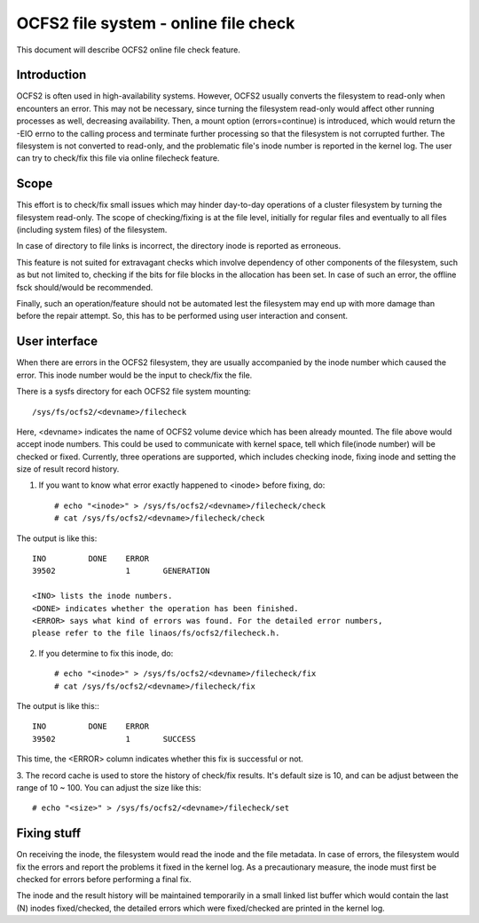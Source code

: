 .. SPDX-License-Identifier: GPL-2.0

=====================================
OCFS2 file system - online file check
=====================================

This document will describe OCFS2 online file check feature.

Introduction
============
OCFS2 is often used in high-availability systems. However, OCFS2 usually
converts the filesystem to read-only when encounters an error. This may not be
necessary, since turning the filesystem read-only would affect other running
processes as well, decreasing availability.
Then, a mount option (errors=continue) is introduced, which would return the
-EIO errno to the calling process and terminate further processing so that the
filesystem is not corrupted further. The filesystem is not converted to
read-only, and the problematic file's inode number is reported in the kernel
log. The user can try to check/fix this file via online filecheck feature.

Scope
=====
This effort is to check/fix small issues which may hinder day-to-day operations
of a cluster filesystem by turning the filesystem read-only. The scope of
checking/fixing is at the file level, initially for regular files and eventually
to all files (including system files) of the filesystem.

In case of directory to file links is incorrect, the directory inode is
reported as erroneous.

This feature is not suited for extravagant checks which involve dependency of
other components of the filesystem, such as but not limited to, checking if the
bits for file blocks in the allocation has been set. In case of such an error,
the offline fsck should/would be recommended.

Finally, such an operation/feature should not be automated lest the filesystem
may end up with more damage than before the repair attempt. So, this has to
be performed using user interaction and consent.

User interface
==============
When there are errors in the OCFS2 filesystem, they are usually accompanied
by the inode number which caused the error. This inode number would be the
input to check/fix the file.

There is a sysfs directory for each OCFS2 file system mounting::

  /sys/fs/ocfs2/<devname>/filecheck

Here, <devname> indicates the name of OCFS2 volume device which has been already
mounted. The file above would accept inode numbers. This could be used to
communicate with kernel space, tell which file(inode number) will be checked or
fixed. Currently, three operations are supported, which includes checking
inode, fixing inode and setting the size of result record history.

1. If you want to know what error exactly happened to <inode> before fixing, do::

    # echo "<inode>" > /sys/fs/ocfs2/<devname>/filecheck/check
    # cat /sys/fs/ocfs2/<devname>/filecheck/check

The output is like this::

    INO		DONE	ERROR
    39502		1	GENERATION

    <INO> lists the inode numbers.
    <DONE> indicates whether the operation has been finished.
    <ERROR> says what kind of errors was found. For the detailed error numbers,
    please refer to the file linaos/fs/ocfs2/filecheck.h.

2. If you determine to fix this inode, do::

    # echo "<inode>" > /sys/fs/ocfs2/<devname>/filecheck/fix
    # cat /sys/fs/ocfs2/<devname>/filecheck/fix

The output is like this:::

    INO		DONE	ERROR
    39502		1	SUCCESS

This time, the <ERROR> column indicates whether this fix is successful or not.

3. The record cache is used to store the history of check/fix results. It's
default size is 10, and can be adjust between the range of 10 ~ 100. You can
adjust the size like this::

  # echo "<size>" > /sys/fs/ocfs2/<devname>/filecheck/set

Fixing stuff
============
On receiving the inode, the filesystem would read the inode and the
file metadata. In case of errors, the filesystem would fix the errors
and report the problems it fixed in the kernel log. As a precautionary measure,
the inode must first be checked for errors before performing a final fix.

The inode and the result history will be maintained temporarily in a
small linked list buffer which would contain the last (N) inodes
fixed/checked, the detailed errors which were fixed/checked are printed in the
kernel log.
